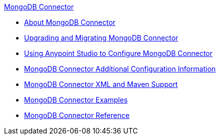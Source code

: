 .xref:index.adoc[MongoDB Connector]
* xref:index.adoc[About MongoDB Connector]
* xref:mongodb-connector-upgrade-migrate.adoc[Upgrading and Migrating MongoDB Connector]
* xref:mongodb-connector-studio.adoc[Using Anypoint Studio to Configure MongoDB Connector]
* xref:mongodb-connector-additional-configuration.adoc[MongoDB Connector Additional Configuration Information]
* xref:mongodb-connector-xml-maven.adoc[MongoDB Connector XML and Maven Support]
* xref:mongodb-connector-examples.adoc[MongoDB Connector Examples]
* xref:mongodb-connector-reference.adoc[MongoDB Connector Reference]

